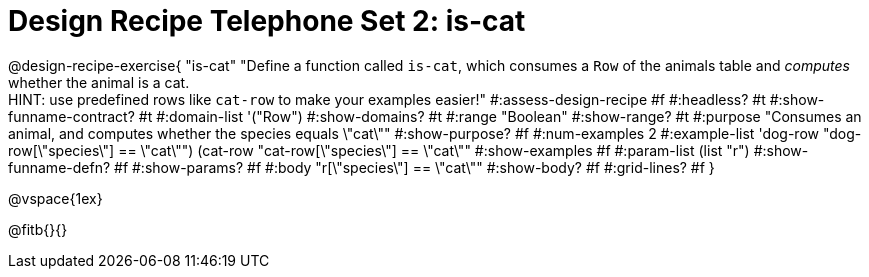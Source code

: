 = Design Recipe Telephone Set 2: is-cat

@design-recipe-exercise{ "is-cat"
  "Define a function called `is-cat`, which consumes a `Row` of the animals table and _computes_ whether the animal is a cat. +
  HINT: use predefined rows like `cat-row` to make your examples easier!"
#:assess-design-recipe #f
#:headless? #t
#:show-funname-contract? #t
#:domain-list '("Row")
#:show-domains? #t
#:range "Boolean"
#:show-range? #t
#:purpose "Consumes an animal, and computes whether the species equals \"cat\""
#:show-purpose? #f
#:num-examples 2
#:example-list '((dog-row "dog-row[\"species\"] == \"cat\"")
				 (cat-row "cat-row[\"species\"] == \"cat\""))
#:show-examples #f
#:param-list (list "r")
#:show-funname-defn? #f
#:show-params? #f
#:body "r[\"species\"] == \"cat\""
#:show-body? #f
#:grid-lines? #f
}

@vspace{1ex}

@fitb{}{}
